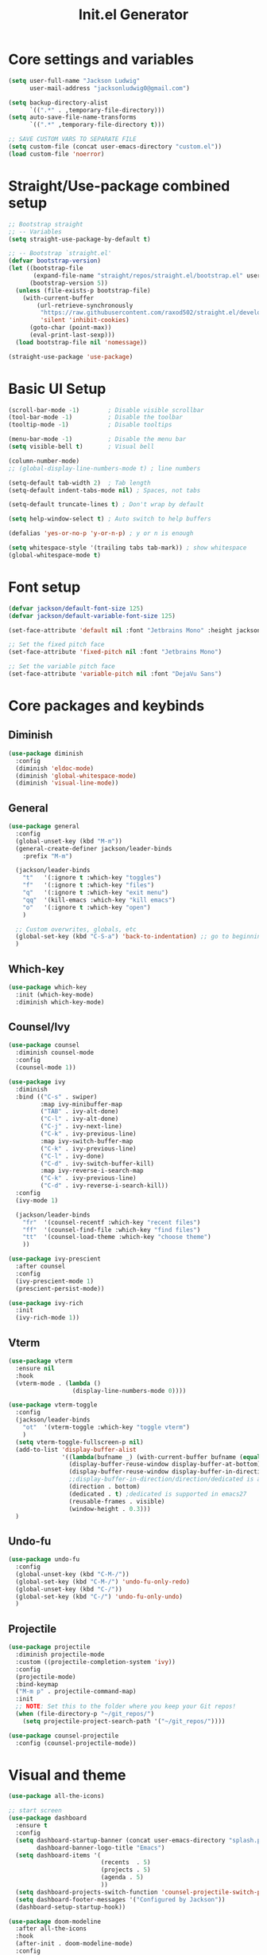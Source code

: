 #+title: Init.el Generator
#+PROPERTY: header-args:emacs-lisp :tangle ~/.emacs.d/init.el

* Core settings and variables
#+begin_src emacs-lisp
(setq user-full-name "Jackson Ludwig"
      user-mail-address "jacksonludwig0@gmail.com")

(setq backup-directory-alist
      `((".*" . ,temporary-file-directory)))
(setq auto-save-file-name-transforms
      `((".*" ,temporary-file-directory t)))

;; SAVE CUSTOM VARS TO SEPARATE FILE
(setq custom-file (concat user-emacs-directory "custom.el"))
(load custom-file 'noerror)
#+end_src
* Straight/Use-package combined setup
#+begin_src emacs-lisp
;; Bootstrap straight
;; -- Variables
(setq straight-use-package-by-default t)

;; -- Bootstrap `straight.el'
(defvar bootstrap-version)
(let ((bootstrap-file
       (expand-file-name "straight/repos/straight.el/bootstrap.el" user-emacs-directory))
      (bootstrap-version 5))
  (unless (file-exists-p bootstrap-file)
    (with-current-buffer
        (url-retrieve-synchronously
         "https://raw.githubusercontent.com/raxod502/straight.el/develop/install.el"
         'silent 'inhibit-cookies)
      (goto-char (point-max))
      (eval-print-last-sexp)))
  (load bootstrap-file nil 'nomessage))

(straight-use-package 'use-package)
#+end_src
* Basic UI Setup
#+begin_src emacs-lisp
(scroll-bar-mode -1)        ; Disable visible scrollbar
(tool-bar-mode -1)          ; Disable the toolbar
(tooltip-mode -1)           ; Disable tooltips

(menu-bar-mode -1)          ; Disable the menu bar
(setq visible-bell t)       ; Visual bell

(column-number-mode)
;; (global-display-line-numbers-mode t) ; line numbers

(setq-default tab-width 2)  ; Tab length
(setq-default indent-tabs-mode nil) ; Spaces, not tabs

(setq-default truncate-lines t) ; Don't wrap by default

(setq help-window-select t) ; Auto switch to help buffers

(defalias 'yes-or-no-p 'y-or-n-p) ; y or n is enough

(setq whitespace-style '(trailing tabs tab-mark)) ; show whitespace
(global-whitespace-mode t)
#+end_src
* Font setup
#+begin_src emacs-lisp
(defvar jackson/default-font-size 125)
(defvar jackson/default-variable-font-size 125)

(set-face-attribute 'default nil :font "Jetbrains Mono" :height jackson/default-font-size)

;; Set the fixed pitch face
(set-face-attribute 'fixed-pitch nil :font "Jetbrains Mono")

;; Set the variable pitch face
(set-face-attribute 'variable-pitch nil :font "DejaVu Sans")
#+end_src
* Core packages and keybinds
** Diminish
#+begin_src emacs-lisp
(use-package diminish
  :config
  (diminish 'eldoc-mode)
  (diminish 'global-whitespace-mode)
  (diminish 'visual-line-mode))
#+end_src
** General
#+begin_src emacs-lisp
(use-package general
  :config
  (global-unset-key (kbd "M-m"))
  (general-create-definer jackson/leader-binds
    :prefix "M-m")

  (jackson/leader-binds
    "t"   '(:ignore t :which-key "toggles")
    "f"   '(:ignore t :which-key "files")
    "q"   '(:ignore t :which-key "exit menu")
    "qq"  '(kill-emacs :which-key "kill emacs")
    "o"   '(:ignore t :which-key "open")
    )

  ;; Custom overwrites, globals, etc
  (global-set-key (kbd "C-S-a") 'back-to-indentation) ;; go to beginning of text
  )
#+end_src
** Which-key
#+begin_src emacs-lisp
(use-package which-key
  :init (which-key-mode)
  :diminish which-key-mode)
#+end_src
** Counsel/Ivy
#+begin_src emacs-lisp
(use-package counsel
  :diminish counsel-mode
  :config
  (counsel-mode 1))

(use-package ivy
  :diminish
  :bind (("C-s" . swiper)
         :map ivy-minibuffer-map
         ("TAB" . ivy-alt-done)
         ("C-l" . ivy-alt-done)
         ("C-j" . ivy-next-line)
         ("C-k" . ivy-previous-line)
         :map ivy-switch-buffer-map
         ("C-k" . ivy-previous-line)
         ("C-l" . ivy-done)
         ("C-d" . ivy-switch-buffer-kill)
         :map ivy-reverse-i-search-map
         ("C-k" . ivy-previous-line)
         ("C-d" . ivy-reverse-i-search-kill))
  :config
  (ivy-mode 1)

  (jackson/leader-binds
    "fr"  '(counsel-recentf :which-key "recent files")
    "ff"  '(counsel-find-file :which-key "find files")
    "tt"  '(counsel-load-theme :which-key "choose theme")
    ))

(use-package ivy-prescient
  :after counsel
  :config
  (ivy-prescient-mode 1)
  (prescient-persist-mode))

(use-package ivy-rich
  :init
  (ivy-rich-mode 1))
#+end_src
** Vterm
#+begin_src emacs-lisp
(use-package vterm
  :ensure nil
  :hook
  (vterm-mode . (lambda ()
                  (display-line-numbers-mode 0))))

(use-package vterm-toggle
  :config
  (jackson/leader-binds
    "ot"  '(vterm-toggle :which-key "toggle vterm")
    )
  (setq vterm-toggle-fullscreen-p nil)
  (add-to-list 'display-buffer-alist
               '((lambda(bufname _) (with-current-buffer bufname (equal major-mode 'vterm-mode)))
                 (display-buffer-reuse-window display-buffer-at-bottom)
                 (display-buffer-reuse-window display-buffer-in-direction)
                 ;;display-buffer-in-direction/direction/dedicated is added in emacs27
                 (direction . bottom)
                 (dedicated . t) ;dedicated is supported in emacs27
                 (reusable-frames . visible)
                 (window-height . 0.3)))
  )
#+end_src
** Undo-fu
#+begin_src emacs-lisp
(use-package undo-fu
  :config
  (global-unset-key (kbd "C-M-/"))
  (global-set-key (kbd "C-M-/") 'undo-fu-only-redo)
  (global-unset-key (kbd "C-/"))
  (global-set-key (kbd "C-/") 'undo-fu-only-undo)
  )
#+end_src
** Projectile
#+begin_src emacs-lisp
(use-package projectile
  :diminish projectile-mode
  :custom ((projectile-completion-system 'ivy))
  :config
  (projectile-mode)
  :bind-keymap
  ("M-m p" . projectile-command-map)
  :init
  ;; NOTE: Set this to the folder where you keep your Git repos!
  (when (file-directory-p "~/git_repos/")
    (setq projectile-project-search-path '("~/git_repos/"))))

(use-package counsel-projectile
  :config (counsel-projectile-mode))
#+end_src
* Visual and theme
#+begin_src emacs-lisp
(use-package all-the-icons)

;; start screen
(use-package dashboard
  :ensure t
  :config
  (setq dashboard-startup-banner (concat user-emacs-directory "splash.png")
        dashboard-banner-logo-title "Emacs")
  (setq dashboard-items '(
                          (recents  . 5)
                          (projects . 5)
                          (agenda . 5)
                          ))
  (setq dashboard-projects-switch-function 'counsel-projectile-switch-project-by-name)
  (setq dashboard-footer-messages '("Configured by Jackson"))
  (dashboard-setup-startup-hook))

(use-package doom-modeline
  :after all-the-icons
  :hook
  (after-init . doom-modeline-mode)
  :config
  (setq doom-modeline-bar-width 1
        doom-modeline-height 29
        doom-modeline-major-mode-icon nil)
  )

(use-package doom-themes
  :after doom-modeline
  :init
  (load-theme 'doom-one-light t)
  :config
  (custom-set-faces
  '(org-block-end-line ((t (:background "#")))) ;; avoid bleeding when folded
  '(org-block-begin-line ((t (:background "#")))) ;; symmetry
  '(doom-modeline-bar ((t (:background nil)))) ;; hide bar
  ))

#+end_src
* LSP and other language support
** Company
#+begin_src emacs-lisp
(use-package company
  :diminish company-mode
  :hook
  (after-init . global-company-mode)
  :bind (:map company-active-map
              ("C-n" . company-select-next)
              ("C-p" . company-select-previous))
  :config
  (setq company-idle-delay 1.0
        company-minimum-prefix-length 1)
  )
#+end_src
** Flycheck
#+begin_src emacs-lisp
;; Better docs with eglot (if using) and maybe other things
(use-package markdown-mode)

(use-package flycheck
  :init (global-flycheck-mode)
  :config
  (setq flycheck-check-syntax-automatically '(save mode-enabled))
  )
#+end_src
** Yasnippet
#+begin_src emacs-lisp
(use-package yasnippet
  :diminish yas-minor-mode
  :hook
  (prog-mode . yas-minor-mode)
  )

(use-package yasnippet-snippets)
#+end_src
** LSP Mode and LSP UI
#+begin_src emacs-lisp
(use-package lsp-mode
  :commands (lsp lsp-deferred)

  :hook
  (python-mode . lsp)
  (go-mode . lsp)
  (web-mode . lsp)
  (help-mode . visual-line-mode) ;; visual line mode for docs

  :init
  (setq lsp-keymap-prefix "M-m l")

  :config
  (setq gc-cons-threshold 100000000)
  (setq read-process-output-max (* 1024 1024)) ;; 1mb
  (setq lsp-log-io nil) ;; just in case
  (setq lsp-completion-provider :capf) ;; All you need
  (setq create-lockfiles nil) ;; disable lockfiles because they annoy some LSP

  ;; (setq lsp-enable-snippet nil) ;; disable lsp snippet
  (setq lsp-headerline-breadcrumb-enable nil) ;; disable breadcrumb
  (setq lsp-enable-symbol-highlighting nil) ;; disable symbol highlight
  (setq lsp-enable-links nil) ;; disable links

  (setq lsp-enable-indentation nil) ;; Don't let LSP mess with indentation
  (setq lsp-enable-on-type-formatting nil) ;; Don't ever format unless we say so

  (lsp-enable-which-key-integration t)

  ;; Make help buffers nicer
  (add-to-list 'display-buffer-alist
               '((lambda (buffer _) (with-current-buffer buffer
                                      (seq-some (lambda (mode)
                                                  (derived-mode-p mode))
                                                '(help-mode))))
                 (display-buffer-reuse-window display-buffer-below-selected)
                 (reusable-frames . visible)
                 (window-height . 0.30)))
  )

(use-package lsp-ui
  :hook (lsp-mode . lsp-ui-mode)
  :config
  (setq lsp-ui-doc-position 'at-point
        lsp-ui-doc-enable nil
        lsp-ui-sideline-enable nil)
  :general
  (general-define-key
   :predicate '(lsp-mode)
   :keymaps 'lsp-mode-map
   "M-?" 'lsp-ui-peek-find-references
   "M-." 'lsp-ui-peek-find-definitions
  ))
#+end_src
** Major mode config
*** Python
#+begin_src emacs-lisp
(use-package lsp-pyright
  :hook (python-mode . (lambda ()
                         (require 'lsp-pyright)
                         (lsp))))
#+end_src
*** Go
#+begin_src emacs-lisp
(use-package go-mode
  :hook
  (go-mode . (lambda ()
               (setq indent-tabs-mode nil)))
  )
#+end_src
*** Web
#+begin_src emacs-lisp
(use-package web-mode
  :mode
  (("\\.js\\'" . web-mode)
   ("\\.jsx\\'" . web-mode)
   ("\\.ts\\'" . web-mode)
   ("\\.tsx\\'" . web-mode)
   ("\\.html\\'" . web-mode)
   ("\\.vue\\'" . web-mode)
   ("\\.json\\'" . web-mode))
  :commands web-mode
  :config
  (setq web-mode-content-types-alist
        '(("jsx" . "\\.js[x]?\\'")))
  :custom
  (web-mode-markup-indent-offset 2)
  (web-mode-css-indent-offset 2)
  (web-mode-code-indent-offset 2)
  (web-mode-style-padding 2)
  (web-mode-script-padding 2)
  )
#+end_src
*** Org
#+begin_src emacs-lisp
(use-package org
  :hook
  (org-mode . visual-line-mode)
  :config
  (setq org-directory "~/git_repos/emacs-org-mode"
        org-agenda-files '("~/git_repos/emacs-org-mode/School.org")
        org-src-tab-acts-natively t ;; Better tabs in source blocks
        org-src-preserve-indentation t ;; Don't auto tab in source block
        org-catch-invisible-edits 'smart ;; Possibly better editing with folds
        org-ellipsis "⤵" ;; ellipsis
        org-special-ctrl-a/e t)
  ;; Following two lines are a workaround so that special a/e works
  ;; in visual line mode.
  (define-key org-mode-map "\C-a" 'org-beginning-of-line)
  (define-key org-mode-map "\C-e" 'org-end-of-line)
  )

;; BABEL LANGUAGES
(org-babel-do-load-languages
 'org-babel-load-languages
 '((emacs-lisp . t)
   (python . t)))
(push '("conf-unix" . conf-unix) org-src-lang-modes)

;; Automatically tangle our Emacs.org config file when we save it
(defun jackson/org-babel-tangle-config ()
  (when (string-equal (buffer-file-name)
                      (expand-file-name "~/.config/nixpkgs/configs/emacs/Config.org"))
    ;; Dynamic scoping to the rescue
    (let ((org-confirm-babel-evaluate nil))
      (org-babel-tangle))))

(add-hook 'org-mode-hook (lambda () (add-hook 'after-save-hook #'jackson/org-babel-tangle-config)))
#+end_src
* Other package configuration
** Email
#+begin_src emacs-lisp
(use-package f) ;; used in workaround to find mu4e
(use-package mu4e
  :ensure nil
  :init
  ;; This is a workaround so that mu4e is always found in nix's store
  (let ((mu4epath
         (concat
          (f-dirname
           (file-truename
            (executable-find "mu")))
          "/../share/emacs/site-lisp/mu4e")))
    (when (and
           (string-prefix-p "/nix/store/" mu4epath)
           (file-directory-p mu4epath))
      (add-to-list 'load-path mu4epath)))

  :hook
  (mu4e-compose-mode . (lambda ()
                         (use-hard-newlines -1)))

  :config
  ;; This is set to 't' to avoid mail syncing issues when using mbsync
  (setq mu4e-change-filenames-when-moving t)

  ;; Refresh mail using isync every 10 minutes
  (setq mu4e-update-interval (* 10 60))
  (setq mu4e-get-mail-command "mbsync -a")
  (setq mu4e-maildir "~/Mail")

  (setq mu4e-drafts-folder "/[Gmail]/Drafts")
  (setq mu4e-sent-folder   "/[Gmail]/Sent Mail")
  (setq mu4e-refile-folder "/[Gmail]/All Mail")
  (setq mu4e-trash-folder  "/[Gmail]/Trash")

  (setq mu4e-maildir-shortcuts
        '((:maildir "/Inbox"             :key ?i)
          (:maildir "/[Gmail]/Sent Mail" :key ?s)
          (:maildir "/[Gmail]/Trash"     :key ?t)
          (:maildir "/[Gmail]/Drafts"    :key ?d)
          (:maildir "/[Gmail]/All Mail"  :key ?a)))

  (setq mu4e-compose-format-flowed t)
  (setq mu4e-headers-sort-direction "ascending")

  ;; how to send the mail
  (setq smtpmail-smtp-server       "smtp.gmail.com"
        smtpmail-smtp-service      465
        smtpmail-stream-type       'ssl
        message-send-mail-function 'smtpmail-send-it))
#+end_src
